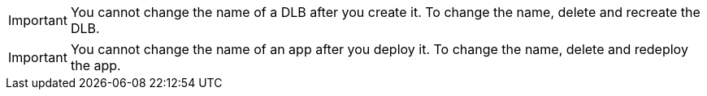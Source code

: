 //NO RENAME SHARED
//tag::noRenameDLB[]
[IMPORTANT]
You cannot change the name of a DLB after you create it. To change the name, delete and recreate the DLB.
// end::noRenameDLB[]

//tag::noRenameApp[]
[IMPORTANT]
You cannot change the name of an app after you deploy it. To change the name, delete and redeploy the app.
// end::noRenameApp[]
